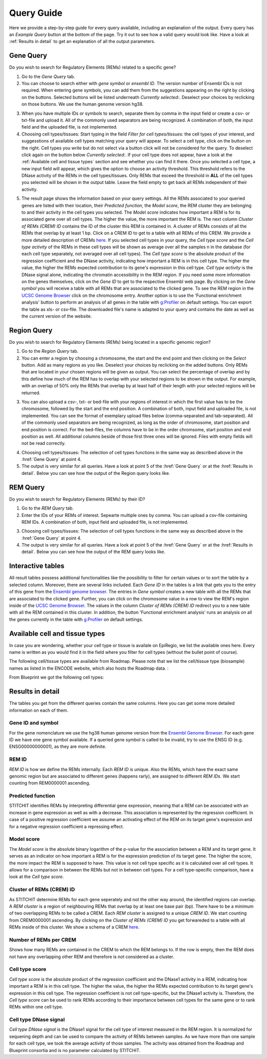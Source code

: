 Query Guide
---------
Here we provide a step-by-step guide for every query available, including an explanation of the output. Every query has an *Example Query* button at the  bottom of the page. Try it out to see how a valid query would look like. Have a look at :ref:`Results in detail` to get an explanation of all the output parameters. 

Gene Query
=================

Do you wish to search for Regulatory Elements (REMs) related to a specific gene? 

.. image:: ./images/mini_overview_gene.png
  :width: 600
  :alt: Gene Query mini overview

1. Go to the *Gene Query* tab. 

2. You can choose to search either with *gene symbol* or *ensembl ID*. The version number of Ensembl IDs is not required. When entering gene symbols, you can add them from the suggestions appearing on the right by clicking on the buttons. Selected buttons will be listed underneath *Currently selected:*. Deselect your choices by reclicking on those buttons. We use the human genome version hg38.

.. image:: ./images/0804GeneQueryForm.png
  :width: 400
  :alt: Gene Query form

3. When you have multiple IDs or symbols to search, separate them by comma in the input field or create a csv- or txt-file and upload it. All of the commonly used separators are being recognized. A combination of both, the input field and the uploaded file, is not implemented.

4. Choosing cell types/tissues: Start typing in the field *Filter for cell types/tissues:* the cell types of your interest, and suggesstions of available cell types matching your query will appear. To select a cell type, click on the button on the right. Cell types you write but do not select via a button click will not be considered for the query. To deselect click again on the button below *Currently selected:*. If your cell type does not appear, have a look at the :ref:`Available cell and tissue types` section and see whether you can find it there. Once you selected a cell type, a new input field will appear, which gives the option to choose an activity threshold. This threshold refers to the DNase activity of the REMs in the cell types/tissues. Only REMs that exceed the threshold in **ALL** of the cell types you selected will be shown in the output table. Leave the field empty to get back all REMs independent of their activity. 

.. image:: ./images/geneQuery_cellTypes.png
  :width: 800
  :alt: Cell type/tissue selection


5. The result page shows the information based on your query settings. All the REMs associated to your queried genes are listed with their location, their *Predicted function*, the *Model score*, the REM cluster they are belonging to and their activity in the cell types you selected. The *Model score* indicates how important a REM is for its associated gene over all cell types. The higher the value, the more important the REM is. The next column *Cluster of REMs (CREM) ID* contains the ID of the cluster this REM is contained in. A cluster of REMs consists of all the REMs that overlap by at least 1 bp. Click on a CREM ID to get to a table with all REMs of this CREM. We provide a more detailed description of CREMs `here <https://epiregiodb.readthedocs.io/en/latest/Description.html#cluster-of-regulatory-elements>`_. If you selected cell types in your query, the *Cell type score* and the *Cell type activity* of the REMs in these cell types will be shown as average over all the samples n in the database (for each cell type separately, not averaged over all cell types). The *Cell type score* is the absolute product of the regression coefficient and the DNase activity, indicating how important a REM is in this cell type. The higher the value, the higher the REMs expected contribution to its gene's expression in this cell type. *Cell type activity* is the DNase signal alone, indicating the chromatin accessibility in the REM region. If you need some more information on the genes themselves, click on the *Gene ID* to get to the respective Ensembl web page. By clicking on the *Gene symbol* you will receive a table with all REMs that are associated to the clicked gene. To see the REM region in the `UCSC Genome Browser <https://genome.ucsc.edu/>`_ click on the chromosome entry. Another option is to use the 'Functional enrichment analysis' button to perform an analysis of all genes in the table with `g:Profiler <https://biit.cs.ut.ee/gprofiler/gost>`_ on default settings. You can export the table as xls- or csv-file. The downloaded file's name is adapted to your query and contains the date as well as the current version of the website. 

.. image:: ./images/0804GeneQueryOutput.png
  :alt: Gene Query output
  :width: 800



Region Query
===================

Do you wish to search for Regulatory Elements (REMs) being located in a specific genomic region? 

.. image:: ./images/mini_overview_region.png
  :width: 600
  :alt: Region Query mini overview

1. Go to the *Region Query* tab. 

2. You can enter a region by choosing a chromosome, the start and the end point and then clicking on the *Select* button. Add as many regions as you like. Deselect your choices by reclicking on the added buttons. Only REMs that are located in your chosen regions will be given as output. You can select the percentage of overlap and by this define how much of the REM has to overlap with your selected regions to be shown in the output. For example, with an overlap of 50% only the REMs that overlap by at least half of their length with your selected regions will be returned.

.. image:: ./images/0804RegionQueryForm.png
  :width: 400
  :alt: Region Query form

3. You can also upload a csv-, txt- or bed-file with your regions of interest in which the first value has to be the chromosome, followed by the start and the end position. A combination of both, input field and uploaded file, is not implemented. You can see the format of exemplary upload files below (comma-separated and tab-separated). All of the commonly used separators are being recognized, as long as the order of chromosome, start position and end position is correct. For the bed-files, the columns have to be in the order chromsome, start position and end position as well. All additional columns beside of those first three ones will be ignored. Files with empty fields will not be read correctly. 

.. image:: ./images/ExampleCSVRegionCS2.png
  :width: 400
  :alt: Exemplary region query upload file comma separated
  

  
.. image:: ./images/ExampleCSVRegionTS2.png
  :width: 250
  :alt: Exemplary region query upload file tab separated
  

4. Choosing cell types/tissues: The selection of cell types functions in the same way as described above in the :href:`Gene Query` at point 4.
  
  
5. The output is very similar for all queries. Have a look at point 5 of the :href:`Gene Query` or at the :href:`Results in detail`. Below you can see how the output of the Region query looks like.

.. image:: ./images/0804RegionQueryOutput.png
  :alt: Region Query output
  :width: 800



REM Query
=================

Do you wish to search for Regulatory Elements (REMs) by their ID? 

.. image:: ./images/mini_overview_REM.png
  :width: 600
  :alt: Gene Query mini overview

1. Go to the *REM Query* tab. 

2. Enter the IDs of your REMs of interest. Sepearte multiple ones by comma. You can upload a csv-file containing REM IDs. A combination of both, input field and uploaded file, is not implemented.

.. image:: ./images/0804REMQueryForm.png
  :width: 400
  :alt: REMQuery form


3. Choosing cell types/tissues: The selection of cell types functions in the same way as described above in the :href:`Gene Query` at point 4.


4. The output is very similar for all queries. Have a look at point 5 of the :href:`Gene Query` or at the :href:`Results in detail`. Below you can see how the output of the REM query looks like.

.. image:: ./images/0804REMQueryOutput.png
  :alt: REM Query output  
  :width: 800


Interactive tables
=================

All result tables possess additional functionalities like the possibility to filter for certain values or to sort the table by a selected column. Moreover, there are several links included. Each *Gene ID* in the tables is a link that gets you to the entry of this gene from the `Ensembl genome browser <https://www.ensembl.org/index.html>`_. The entries in *Gene symbol* creates a new table with all the REMs that are associated to the clicked gene. Further, you can click on the chromosome value in a row to view the REM's region inside of the `UCSC Genome Browser <https://genome.ucsc.edu/>`_. The values in the column *Cluster of REMs (CREM) ID* redirect you to a new table with all the REM contained in this cluster. In addition, the button 'Functional enrichment analysis' runs an analysis on all the genes currently in the table with `g:Profiler <https://biit.cs.ut.ee/gprofiler/gost>`_ on default settings. 


Available cell and tissue types
=================
In case you are wondering, whether your cell type or tissue is availale on EpiRegio, we list the available ones here. Every name is written as you would find it in the field where you filter for cell types (without the bullet point of course). 

The following cell/tissue types are available from Roadmap. Please note that we list the cell/tissue type (biosample) names as listed in the ENCODE website, which also hosts the Roadmap data. :

.. hlist::
  :columns: 3
  
  * skin fibroblast
  * fibroblast of skin of abdomen 
  * imr-90
  * trophoblast cell  
  * muscle of arm 
  * stomach
  * muscle of back
  * small intestine
  * muscle of leg
  * large intestine
  * left lung
  * kidney
  * right lung 
  * thymus
  * heart
  * renal cortex
  * adrenal gland
  * renal pelvis
  * left kidney
  * left renal cortex
  * left renal pelvis
  * right renal pelvis
  * spinal cord
  * right renal cortex interstitium
  * spleen
  * psoas muscle
  * muscle of trunk
  * ovary
  * pancreas
  * testis
  * forelimb muscle
  * hindlimb muscle
  * h1-hesc

From Blueprint we got the following cell types:

.. hlist::
  :columns: 2
  
  * "cd8-positive, alpha-beta t cell"
  * "cd14-positive, cd16-negative classical monocyte"
  * acute lymphocytic leukemia
  * macrophage
  * "cd34-negative, cd41-positive, cd42-positive megakaryocyte cell"
  * "cd4-positive, alpha-beta t cell"
  * erythroblast
  * macrophage
  * inflammatory macrophage
  * acute myeloid leukemia
  * chronic lymphocytic leukemia
  * macrophage – b-glucan
  * cd14-positive monocyte


Results in detail
=================
The tables you get from the different queries contain the same columns. Here you can get some more detailed information on each of them.

Gene ID and symbol
~~~~~~~
For the gene nomenclature we use the hg38 human genome version from the `Ensembl Genome Browser <https://www.ensembl.org/Homo_sapiens/Info/Index?db=core>`_. For each gene ID we have one gene symbol available. If a queried gene symbol is called to be invalid, try to use the ENSG ID (e.g. ENSG00000000001), as they are more definite. 

REM ID
~~~~~~~
*REM ID* is how we define the REMs internally. Each *REM ID* is unique. Also the REMs, which have the exact same genomic region but are associated to different genes (happens rarly), are assigned to different *REM IDs*. We start counting from REM0000001 ascending.

Predicted function
~~~~~~~
STITCHIT identifies REMs by interpreting differential gene expression, meaning that a REM can be associated with an increase in gene expression as well as with a decrease. This association is represented by the regression coefficient. In case of a positive regression coefficient we assume an activating effect of the REM on its target gene's expression and for a negative regression coefficient a repressing effect.

Model score
~~~~~~~
The *Model score* is the absolute binary logarithm of the p-value for the association between a REM and its target gene. It serves as an indicator on how important a REM is for the expression prediction of its target gene. The higher the score, the more impact the REM is supposed to have. This value is not cell type specific as it is calculated over all cell types. It allows for a comparison in between the REMs but not in between cell types. For a cell type-specific comparison, have a look at the *Cell type score*.

Cluster of REMs (CREM) ID
~~~~~~~
As STITCHIT determine REMs for each gene seperately and not the other way around, the identified regions can overlap. A *REM cluster* is a region of neighbouring REMs that overlap by at least one base pair (bp). There have to be a minimum of two overlapping REMs to be called a CREM. Each *REM cluster* is assigned to a unique *CREM ID*. We start counting from CREM0000001 ascending. By clicking on the *Cluster of REMs (CREM) ID* you get forwareded to a table with all REMs inside of this cluster. We show a schema of a CREM `here <https://epiregiodb.readthedocs.io/en/latest/Description.html#cluster-of-regulatory-elements>`_.

Number of REMs per CREM
~~~~~~~
Shows how many REMs are contained in the CREM to which the REM belongs to. If the row is empty, then the REM does not have any overlapping other REM and therefore is not considered as a cluster. 

Cell type score
~~~~~~~
*Cell type score* is the absolute product of the regression coefficient and the DNase1 activity in a REM, indicating how important a REM is in this cell type. The higher the value, the higher the REMs expected contribution to its target gene's expression in this cell type. The regression coefficient is not cell type-specific, but the DNase1 activity is. Therefore, the *Cell type score* can be used to rank REMs according to their importance between cell types for the same gene or to rank REMs within one cell type.

Cell type DNase signal
~~~~~~~
*Cell type DNase signal* is the DNase1 signal for the cell type of interest measured in the REM region. It is normalized for sequening depth and can be used to compare the activity of REMs between samples. As we have more than one sample for each cell type, we took the average activity of those samples. The activity was obtained from the Roadmap and Blueprint consortia and is no parameter calculated by STITCHIT. 
